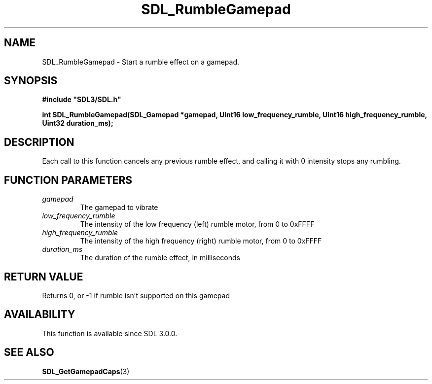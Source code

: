 .\" This manpage content is licensed under Creative Commons
.\"  Attribution 4.0 International (CC BY 4.0)
.\"   https://creativecommons.org/licenses/by/4.0/
.\" This manpage was generated from SDL's wiki page for SDL_RumbleGamepad:
.\"   https://wiki.libsdl.org/SDL_RumbleGamepad
.\" Generated with SDL/build-scripts/wikiheaders.pl
.\"  revision SDL-aba3038
.\" Please report issues in this manpage's content at:
.\"   https://github.com/libsdl-org/sdlwiki/issues/new
.\" Please report issues in the generation of this manpage from the wiki at:
.\"   https://github.com/libsdl-org/SDL/issues/new?title=Misgenerated%20manpage%20for%20SDL_RumbleGamepad
.\" SDL can be found at https://libsdl.org/
.de URL
\$2 \(laURL: \$1 \(ra\$3
..
.if \n[.g] .mso www.tmac
.TH SDL_RumbleGamepad 3 "SDL 3.0.0" "SDL" "SDL3 FUNCTIONS"
.SH NAME
SDL_RumbleGamepad \- Start a rumble effect on a gamepad\[char46]
.SH SYNOPSIS
.nf
.B #include \(dqSDL3/SDL.h\(dq
.PP
.BI "int SDL_RumbleGamepad(SDL_Gamepad *gamepad, Uint16 low_frequency_rumble, Uint16 high_frequency_rumble, Uint32 duration_ms);
.fi
.SH DESCRIPTION
Each call to this function cancels any previous rumble effect, and calling
it with 0 intensity stops any rumbling\[char46]

.SH FUNCTION PARAMETERS
.TP
.I gamepad
The gamepad to vibrate
.TP
.I low_frequency_rumble
The intensity of the low frequency (left) rumble motor, from 0 to 0xFFFF
.TP
.I high_frequency_rumble
The intensity of the high frequency (right) rumble motor, from 0 to 0xFFFF
.TP
.I duration_ms
The duration of the rumble effect, in milliseconds
.SH RETURN VALUE
Returns 0, or -1 if rumble isn't supported on this gamepad

.SH AVAILABILITY
This function is available since SDL 3\[char46]0\[char46]0\[char46]

.SH SEE ALSO
.BR SDL_GetGamepadCaps (3)
